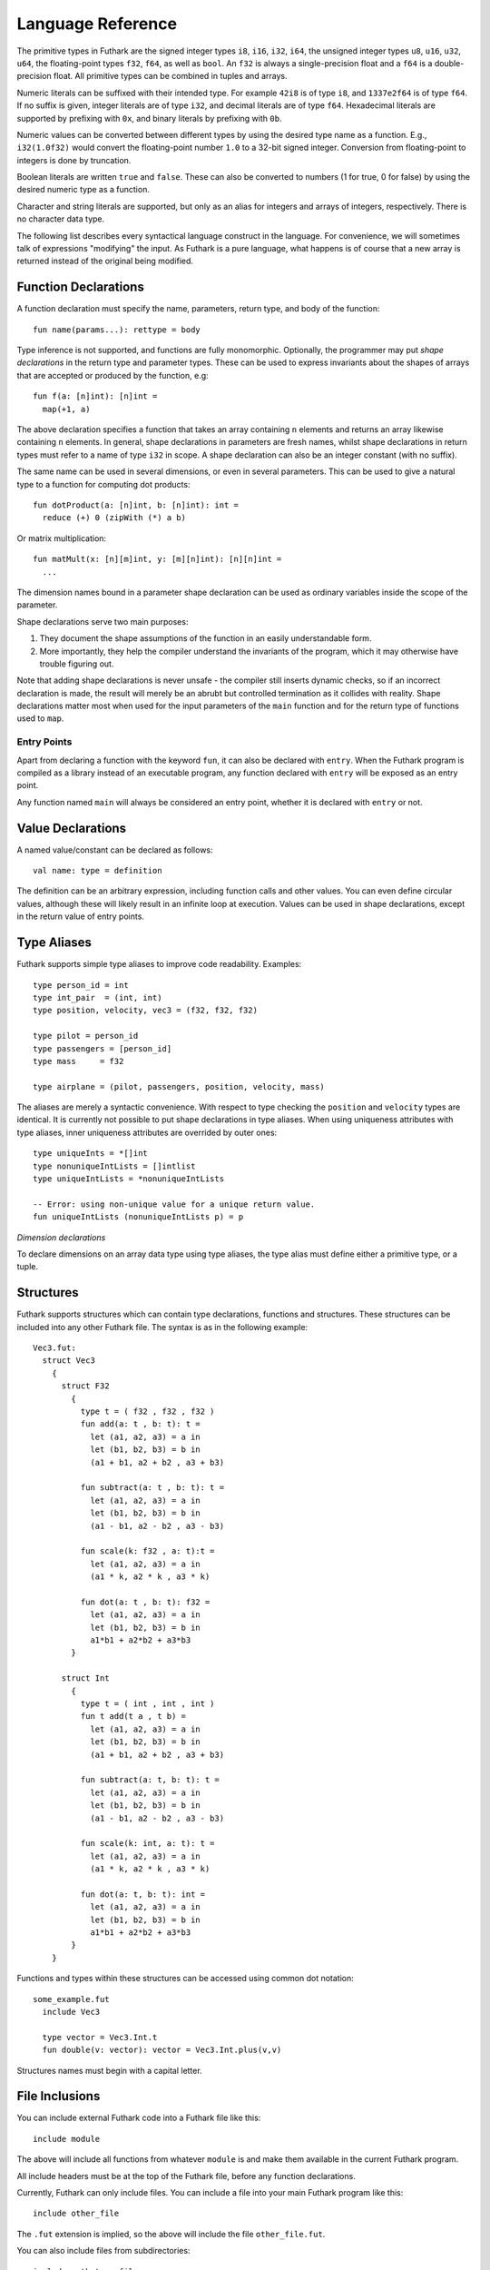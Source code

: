 .. _language-reference:

Language Reference
==================

The primitive types in Futhark are the signed integer types ``i8``,
``i16``, ``i32``, ``i64``, the unsigned integer types ``u8``, ``u16``,
``u32``, ``u64``, the floating-point types ``f32``, ``f64``, as well
as ``bool``.  An ``f32`` is always a single-precision float and a
``f64`` is a double-precision float.  All primitive types can be
combined in tuples and arrays.

Numeric literals can be suffixed with their intended type.  For
example ``42i8`` is of type ``i8``, and ``1337e2f64`` is of type
``f64``.  If no suffix is given, integer literals are of type ``i32``,
and decimal literals are of type ``f64``.  Hexadecimal literals are
supported by prefixing with ``0x``, and binary literals by prefixing
with ``0b``.

Numeric values can be converted between different types by using the
desired type name as a function.  E.g., ``i32(1.0f32)`` would convert
the floating-point number ``1.0`` to a 32-bit signed integer.
Conversion from floating-point to integers is done by truncation.

Boolean literals are written ``true`` and ``false``.  These can also
be converted to numbers (1 for true, 0 for false) by using the desired
numeric type as a function.

Character and string literals are supported, but only as an alias for
integers and arrays of integers, respectively.  There is no character
data type.

The following list describes every syntactical language construct in
the language.  For convenience, we will sometimes talk of expressions
"modifying" the input.  As Futhark is a pure language, what happens is
of course that a new array is returned instead of the original being
modified.

Function Declarations
---------------------

A function declaration must specify the name, parameters, return
type, and body of the function::

  fun name(params...): rettype = body

Type inference is not supported, and functions are fully
monomorphic.  Optionally, the programmer may put *shape declarations*
in the return type and parameter types.  These can be used to express
invariants about the shapes of arrays that are accepted or produced by
the function, e.g::

  fun f(a: [n]int): [n]int =
    map(+1, a)

The above declaration specifies a function that takes an array
containing ``n`` elements and returns an array likewise containing
``n`` elements.  In general, shape declarations in parameters are
fresh names, whilst shape declarations in return types must refer to a
name of type ``i32`` in scope.  A shape declaration can also be an
integer constant (with no suffix).

The same name can be used in several dimensions, or even in several
parameters.  This can be used to give a natural type to a function for
computing dot products::

  fun dotProduct(a: [n]int, b: [n]int): int =
    reduce (+) 0 (zipWith (*) a b)

Or matrix multiplication::

  fun matMult(x: [n][m]int, y: [m][n]int): [n][n]int =
    ...

The dimension names bound in a parameter shape declaration can be used
as ordinary variables inside the scope of the parameter.

Shape declarations serve two main purposes:

1. They document the shape assumptions of the function in an easily
   understandable form.

2. More importantly, they help the compiler understand the invariants
   of the program, which it may otherwise have trouble figuring out.

Note that adding shape declarations is never unsafe - the compiler
still inserts dynamic checks, so if an incorrect declaration is made,
the result will merely be an abrubt but controlled termination as it
collides with reality.  Shape declarations matter most when used for
the input parameters of the ``main`` function and for the return type
of functions used to ``map``.

.. _entry-points:

Entry Points
~~~~~~~~~~~~

Apart from declaring a function with the keyword ``fun``, it can also
be declared with ``entry``.  When the Futhark program is compiled as a
library instead of an executable program, any function declared with
``entry`` will be exposed as an entry point.

Any function named ``main`` will always be considered an entry point,
whether it is declared with ``entry`` or not.

Value Declarations
------------------

A named value/constant can be declared as follows::

  val name: type = definition

The definition can be an arbitrary expression, including function
calls and other values.  You can even define circular values, although
these will likely result in an infinite loop at execution.  Values can
be used in shape declarations, except in the return value of entry
points.

Type Aliases
------------

Futhark supports simple type aliases to improve code readability.
Examples::

  type person_id = int
  type int_pair  = (int, int)
  type position, velocity, vec3 = (f32, f32, f32)

  type pilot = person_id
  type passengers = [person_id]
  type mass     = f32

  type airplane = (pilot, passengers, position, velocity, mass)

The aliases are merely a syntactic convenience.  With respect to type
checking the ``position`` and ``velocity`` types are identical.  It is
currently not possible to put shape declarations in type aliases.
When using uniqueness attributes with type aliases, inner uniqueness
attributes are overrided by outer ones::

  type uniqueInts = *[]int
  type nonuniqueIntLists = []intlist
  type uniqueIntLists = *nonuniqueIntLists

  -- Error: using non-unique value for a unique return value.
  fun uniqueIntLists (nonuniqueIntLists p) = p


*Dimension declarations*

To declare dimensions on an array data type using type aliases, the type alias must
define either a primitive type, or a tuple.

Structures
----------

Futhark supports structures which can contain type declarations, functions and structures.
These structures can be included into any other Futhark file.
The syntax is as in the following example::

  Vec3.fut:
    struct Vec3
      {
        struct F32
          {
            type t = ( f32 , f32 , f32 )
            fun add(a: t , b: t): t =
              let (a1, a2, a3) = a in
              let (b1, b2, b3) = b in
              (a1 + b1, a2 + b2 , a3 + b3)
        
            fun subtract(a: t , b: t): t =
              let (a1, a2, a3) = a in
              let (b1, b2, b3) = b in
              (a1 - b1, a2 - b2 , a3 - b3)
        
            fun scale(k: f32 , a: t):t =
              let (a1, a2, a3) = a in
              (a1 * k, a2 * k , a3 * k)
        
            fun dot(a: t , b: t): f32 =
              let (a1, a2, a3) = a in
              let (b1, b2, b3) = b in
              a1*b1 + a2*b2 + a3*b3
          }
        
        struct Int
          {
            type t = ( int , int , int )
            fun t add(t a , t b) =
              let (a1, a2, a3) = a in
              let (b1, b2, b3) = b in
              (a1 + b1, a2 + b2 , a3 + b3)
        
            fun subtract(a: t, b: t): t =
              let (a1, a2, a3) = a in
              let (b1, b2, b3) = b in
              (a1 - b1, a2 - b2 , a3 - b3)
        
            fun scale(k: int, a: t): t =
              let (a1, a2, a3) = a in
              (a1 * k, a2 * k , a3 * k)
        
            fun dot(a: t, b: t): int =
              let (a1, a2, a3) = a in
              let (b1, b2, b3) = b in
              a1*b1 + a2*b2 + a3*b3
          }
      }

Functions and types within these structures can be accessed using common dot notation::
  
  some_example.fut
    include Vec3

    type vector = Vec3.Int.t
    fun double(v: vector): vector = Vec3.Int.plus(v,v)

Structures names must begin with a capital letter.


File Inclusions
---------------

You can include external Futhark code into a Futhark file like this::

  include module

The above will include all functions from whatever ``module`` is and make them
available in the current Futhark program.

All include headers must be at the top of the Futhark file, before any function
declarations.

Currently, Futhark can only include files.  You can include a file into your
main Futhark program like this::

  include other_file

The ``.fut`` extension is implied, so the above will include the file
``other_file.fut``.

You can also include files from subdirectories::

  include path.to.a.file

The above will include the file ``path/to/a/file.fut``.

Simple Expressions
------------------

*constant*
~~~~~~~~~~

Evaluates to itself.

*variable*
~~~~~~~~~~

Evaluates to its value in the environment.

``x`` *arithop* ``y``
~~~~~~~~~~~~~~~~~~~~~

Evaluate the binary arithmetic operator on its operands, which must
both be of the same numeric type.  The following operators are
supported: ``+``, ``*``, ``-``, ``/``, ``%``, ``//``, ``%%``, ``==``,
``!=`` ``<``, ``<=``, ``**``.

``x`` *bitop* ``y``
~~~~~~~~~~~~~~~~~~~

Evaluate the binary bitwise operator on its operands, which must both
be of integer type.  The following operators are supported: ``^``,
``&``, ``|``, ``>>``, ``<<``, ``>>>``, i.e., bitwise xor, and, or,
arithmetic shift right and left, and logical shift right.  Shift
amounts must be non-negative.  Note that, unlike in C, bitwise
operators have *higher* priority than arithmetic operators.  This
means that ``x & y == z`` is understood as ``(x & y) == z``, rather
than ``x & (y == z)`` as it would in C.  Note that the latter is a
type error in Futhark anyhow.

``f x y z``
~~~~~~~~~~~

Apply the function ``f`` to the arguments ``x``, ``y`` and ``z``.

``x && y``
~~~~~~~~~~

Short-circuiting logical conjunction; both operands must be of type
``bool``.

``x || y``
~~~~~~~~~~

Short-circuiting logical disjunction; both operands must be of type ``bool``.

``! x``
~~~~~~~~~

Logical negation of ``x``, which must be of type ``bool``.

``- x``
~~~~~~~

Numerical negation of ``x``, which must be of numeric type.

``~ x``
~~~~~~~

Bitwise negation of ``x``, which must be of integral type.

``abs x``
~~~~~~~~~

Absolute value of ``x``, which must be of integral type.

``signum x``
~~~~~~~~~~~~

Sign of ``x``, which must be of an integral type.  Returns 1, 0, or
-1.

``#i e``
~~~~~~~

Access field ``i`` of the expression ``e``, which must be of
tuple-type.  The fields are indexed from zero.  ``i`` must be a
literal integer, not an arbitrary expression.

``[x, y, z]``
~~~~~~~~~~~~~

Create an array containing the indicated elements.  Each element must
have the same type and shape.  At least one element must be provided -
empty arrays must be constructed with the ``empty`` construct.

``empty(t)``
~~~~~~~~~~~~

Create an empty array whose row type is ``t``.  For example,
``empty(int)`` creates a value of type ``[]int``.  The row type can
contain shape declarations, e.g., ``empty([2]int)``.  Any dimension
without an annotation will be of size 0, as will the outermost
dimension.


``a[i]``
~~~~~~~~

Return the element at the given position in the array.  The index may
be a comma-separated list of indexes instead of just a single index.
If the number of indices given is less than the rank of the array, an
array is returned.

The array ``a`` must be a variable name or a parenthesized expression.
Futhermore, there *may not* be a space between ``a`` and the opening
bracket.  This disambiguates the array indexing ``a[i]``, from ``a
[i]``, which is a function call with a literal array.

``a[i:j:s]``
~~~~~~~~~~

Return a slice of the array ``a`` from index ``i`` to ``j``, the
latter inclusive and the latter exclusive, taking every ``s``th
element.  The ``s`` parameter may not be zero.  If ``s`` is negative,
it means to start at ``i`` and descend by steps of size ``s`` to ``j``
(not inclusive).  If ``s`` is positive, then ``0<=i<=j<=w`` must hold, and
otherwise ``-1<=j<=i<w`` must hold.

It is generally a bad idea for ``s`` to be non-constant.
Slicing of multiple dimensions can be done by separating with commas,
and may be intermixed freely with indexing.

If ``s`` is elided it defaults to ``1``.  If ``i`` or ``j`` is elided,
their value depends on the sign of ``s``.  If ``s`` is positive, ``i``
and ``j`` become ``0`` and the length of the array respectively.  Is
``s`` is negative, ``i`` becomes the length of the array minus one,
and ``j`` becomes minus one.  This means that ``a[::-1]`` is the
reverse of the array ``a``.


``zip x y z``
~~~~~~~~~~~~~~~~~~

Zips together the elements of the outer dimensions of arrays ``x``,
``y``, and ``z``.  Static or runtime check is performed to check that
the sizes of the outermost dimension of the arrays are the same.  If
this property is not true, program execution stops with an error.  Any
number of arrays may be passed to ``unzip``.  If *n* arrays are given,
the result will be a single-dimensional array of *n*-tuples (where the
the tuple components may themselves be arrays).

``zip@i x y z``
~~~~~~~~~~~~~~~~~~

Like ``zip``, but operates within ``i+1`` dimensions.  Thus, ``zip@0``
is equivalent to unadorned ``zip``.  This form is useful when zipping
multidimensional arrays along the innermost dimensions.

``unzip a``
~~~~~~~~~~~~

If the type of ``a`` is ``[(t_1, ..., t_n)]``, the result is a tuple
of *n* arrays, i.e., ``([t_1], ..., [t_n])``, and otherwise a type
error.

``unsafe e``
~~~~~~~~~~~~

Elide safety checks (such as bounds checking) for operations lexically
with ``e``.  This is useful if the compiler is otherwise unable to
avoid bounds checks (e.g. when using indirect indexes), but you really
do not want them here.

``iota n``
~~~~~~~~~~~

An array of the integers from ``0`` to ``n-1``.  The ``n`` argument
can be any integral type.  The elements of the array will have the
same type as ``n``.

``replicate n x``
~~~~~~~~~~~~~~~~~~~

An array consisting of ``n`` copies of ``a``.  The ``n`` argument can
be of any integral type.

``shape a``
~~~~~~~~~~~~~~

The shape of array ``a`` as an integer array.  It is often more
readable to use shape declaration names instead of ``shape``.

``split (i_1, ..., i_n) a``
~~~~~~~~~~~~~~~~~~~~~~~~~~~~~

Partitions the given array ``a`` into ``n+1`` disjoint arrays
``(a[0...i_1-1], a[i_1...i_2-1], ..., a[i_n...])``, returned as a tuple.
The split indices must be weakly ascending, ie ``i_1 <= i_2 <= ... <= i_n``.

Example: ``split((1,1,3), [5,6,7,8]) == ([5],[],[6,7],[8])``

``split@i (i_1, ..., i_n) a``
~~~~~~~~~~~~~~~~~~~~~~~~~~~~~

Splits an array across dimension ``i``, with the outermost dimension
being ``0``.  The ``i`` must be a compile-time integer constant,
i.e. ``i`` cannot be a variable.

``concat a_1 ..., a_n``
~~~~~~~~~~~~~~~~~~~~~~~~~

Concatenate the rows/elements of several arrays.  The shape of the
arrays must be identical in all but the first dimension.  This is
equivalent to ``concat@0`` (see below).

``concat@i a_1 ... a_n``
~~~~~~~~~~~~~~~~~~~~~~~~~

Concatenate arrays across dimension ``i``, with the outermost
dimension being ``0``.  The ``i`` must be a compile-time integer
constant, i.e. ``i`` cannot be a variable.

``copy a``
~~~~~~~~~~~
Return a deep copy of the argument.  Semantically, this is just
the identity function, but it has special semantics related to
uniqueness types as described in :ref:`uniqueness-types`.

``reshape (d_1, ..., d_n) a``
~~~~~~~~~~~~~~~~~~~~~~~~~~~~~~~

Reshape the elements of ``a`` into an ``n``-dimensional array of the
specified shape.  The number of elements in ``a`` must be equal to the
product of the new dimensions.

``rearrange (d_1, ..., d_n) a``
~~~~~~~~~~~~~~~~~~~~~~~~~~~~~~~~~~

Permute the dimensions in the array, returning a new array.  The
``d_i`` must be *static* integers, and constitute a proper
length-``n`` permutation.

For example, if ``b==rearrange((2,0,1),a)``, then ``b[x,y,z] =
a[y,z,x]``.


``transpose a``
~~~~~~~~~~~~~~~~

Return the transpose of ``a``, which must be a two-dimensional array.

``rotate@d i a``
~~~~~~~~~~~~~~~~~~~~~~~~~~~~~~~~~~

Rotate dimension ``d`` of the array ``a`` left by ``i`` elements.
Intuitively, you can think of it as subtracting ``i`` from every index
(modulo the size of the array).

For example, if ``b=rotate(1, i, a)``, then ``b[x,y+1] = a[x,y]``.

``let pat = e in body``
~~~~~~~~~~~~~~~~~~~~~~~

Evaluate ``e`` and bind the result to the pattern ``pat`` while
evaluating ``body``.  The ``in`` keyword is optional if ``body`` is a
``let`` or ``loop`` expression.

``let a[i] = v in body``
~~~~~~~~~~~~~~~~~~~~~~~~~~~~~~~~~~~~~~~~

Write ``v`` to ``a[i]`` and evaluate ``body``.  The given index need
not be complete and can also be a slice, but in these cases, the value
of ``v`` must be an array of the proper size.

``if c then a else b``
~~~~~~~~~~~~~~~~~~~~~~

If ``c`` evaluates to ``True``, evaluate ``a``, else evaluate ``b``.

``loop (pat = initial) = for i < bound do loopbody in body``
~~~~~~~~~~~~~~~~~~~~~~~~~~~~~~~~~~~~~~~~~~~~~~~~~~~~~~~~~~~~

The name ``i`` is bound here and initialised to zero.

1. Bind ``pat`` to the initial values given in ``initial``.

2. While ``i < bound``, evaluate ``loopbody``, rebinding ``pat`` to be
   the value returned by the body, increasing ``i`` by one after each
   iteration.

3. Evaluate ``body`` with ``pat`` bound to its final
   value.

The ``= initial`` can be left out, in which case initial values for
the pattern are taken from equivalently named variables in the
environment.  I.e., ``loop (x) = ...`` is equivalent to ``loop (x = x)
= ...``.

``loop (pat = initial) = while cond do loopbody in body``
~~~~~~~~~~~~~~~~~~~~~~~~~~~~~~~~~~~~~~~~~~~~~~~~~~~~~~~~~~~~

1. Bind ``pat`` to the initial values given in ``initial``.

2. While ``cond`` evaluates to true, evaluate ``loopbody``, rebinding
   ``pat`` to be the value returned by the body.

3. Evaluate ``body`` with ``pat`` bound to its final value.

Parallel Expressions
--------------------

It is not guaranteed that the the parallel constructs in Futhark are
evaluated in parallel, especially if they are nested in complicated
ways.  Their purpose is to give the compiler as much freedom and
information is possible, in order to enable it to maximise the
parallelism of the generated code.

``map f a_1 ... a_n``
~~~~~~~~~~~~~

Apply ``f`` to every element of ``a_1 ... a_n`` and return the
resulting array.  Differs from ``map f (zip a_1 ... a_n)`` in that
``f`` is called with ``n`` arguments, where in the latter case it is
called with a single ``n``-tuple argument.  In other languages, this
form of ``map`` is often called ``zipWith``.

``zipWith f a_1 ... a_n``
~~~~~~~~~~~~~~~~~~~~~~~~~~~~~

Alias for ``map`` for backwards compatibility.

``reduce f x a``
~~~~~~~~~~~~~~~~~~~

Left-reduction with ``f`` across the elements of ``a``, with ``x`` as
the neutral element for ``f``.  The function ``f`` must be
associative.  If it is not, the return value is unspecified.

``reduceComm f x a``
~~~~~~~~~~~~~~~~~~~

Like ``reduce``, but with the added guarantee that the function ``f``
is *commutative*.  This lets the compiler generate more efficient
code.  If ``f`` is not commutative, the return value is unspecified.
You do not need to explicitly use ``reduceComm`` with built-in
operators like ``+`` - the compiler already knows that these are
commutative.

``scan f x a``
~~~~~~~~~~~~~~~~~~~

Inclusive prefix scan.  Has the same caveats with respect to
associativity as ``reduce``.

``filter f a``
~~~~~~~~~~~~~~~~

Remove all those elements of ``a`` that do not satisfy the predicate
``f``.

``partition (f_1, ..., f_n) a``
~~~~~~~~~~~~~~~~~~~~~~~~~~~~~~~

Divide the array ``a`` into disjoint partitions based on the given
predicates.  Each element of ``a`` is called with the predicates
``f_1`` to ``f_n`` in sequence, and as soon as one as one of them
returns ``True``, the element is added to the corresponding partition.
If none of the functions return ``True``, the element is added to a
catch-all partition that is returned last.  Always returns a tuple
with *n+1* components.  The partitioning is stable, meaning that
elements of the partitions retain their original relative positions.

``write is vs as``
~~~~~~~~~~~~~~~~~~

The ``write`` expression calculates the equivalent of this imperative
code::

  for index in 0..shape(is)[0]-1:
    i = is[index]
    v = vs[index]
    as[i] = v

The ``is`` and ``vs`` arrays must have the same outer size.  ``write``
acts in-place and consumes the ``as`` array, returning a new array
that has the same type and elements as ``as``, except for the indices
in ``is``.  If ``is`` contains duplicates (i.e. several writes are
performed to the same location), the result is unspecified.  It is not
guaranteed that one of the duplicate writes will complete atomically -
they may be interleaved.

Arrays of Tuples
----------------

For reasons related to code generation and efficient representation,
arrays of tuples are in a sense merely syntactic sugar for tuples of
arrays.  The type ``[](int,f32)`` is transformed to ``([]int,
[]f32)`` during the compilation process, and all code interacting
with arrays of tuples is likewise transformed.  In most cases, this is
fully transparent to the programmer, but there are edge cases where
the transformation is not trivially an isomorphism.

Consider the type ``[]([]int,[]f32)``, which is transformed
into ``([][]int, [][]f32)``.  These two types are not
isomorphic, as the latter has more stringent demands as to the
fullness of arrays.  For example::

  [
    ([1],   [1.0]),
    ([2,3], [2.0])
  ]

is a value of the former, but the first element of the
corresponding transformed tuple::

  (
    [[1],   [2, 3]],
    [[1.0], [2.0]]
  )

is not a full array.  Hence, when determining whether a program
generates full arrays, we must hence look at the *transformed*
values - in a sense, the fullness requirement "transcends" the tuples.

Another, less operational, way of understanding the problem is to look
at the type of an array of a pair of arrays::

  ``[]([]t1, []t2)``

For this to be a valid type, we must be able to insert shape
declarations::

  ``[n]([m1]t1, [m2]t2)``

This require that the inner arrays have size ``m1`` and ``m2``
respectively (without specifying exactly what that is).  An irregular
array value could not possibly have this type for constant ``m1``,
``m2``.

Literal Defaults
----------------

By default, Futhark interprets integer literals as ``i32`` values, and decimal
literals (integer literals containing a decimal point) as ``f64`` values. These
defaults can be changed using the `Haskell-inspired
<https://wiki.haskell.org/Keywords#default>`_ ``default`` keyword.

To change the ``i32`` default to e.g. ``i64``, type the following at the top of
your file::

  default(i64)

To change the ``f64`` default to ``f32``, type the following at the top of your
file::

  default(f32)

To change both, type::

  default(i64,f32)
